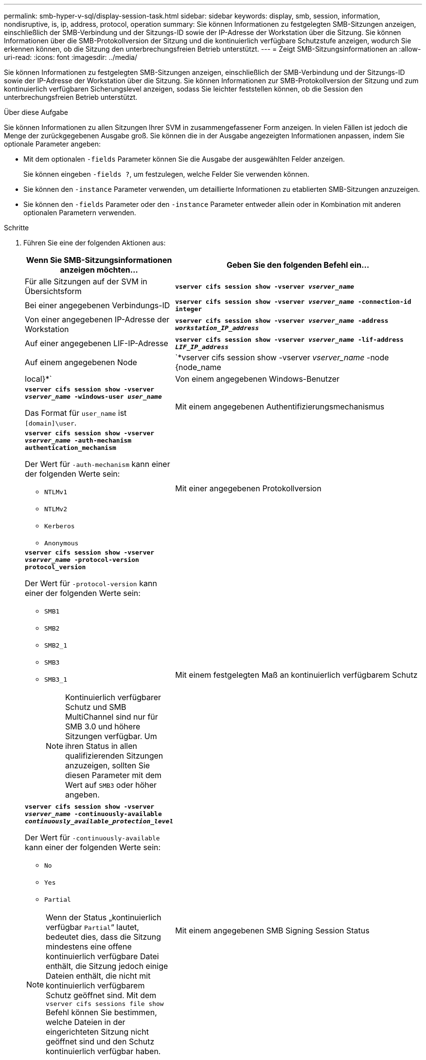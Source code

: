 ---
permalink: smb-hyper-v-sql/display-session-task.html 
sidebar: sidebar 
keywords: display, smb, session, information, nondisruptive, is, ip, address, protocol, operation 
summary: Sie können Informationen zu festgelegten SMB-Sitzungen anzeigen, einschließlich der SMB-Verbindung und der Sitzungs-ID sowie der IP-Adresse der Workstation über die Sitzung. Sie können Informationen über die SMB-Protokollversion der Sitzung und die kontinuierlich verfügbare Schutzstufe anzeigen, wodurch Sie erkennen können, ob die Sitzung den unterbrechungsfreien Betrieb unterstützt. 
---
= Zeigt SMB-Sitzungsinformationen an
:allow-uri-read: 
:icons: font
:imagesdir: ../media/


[role="lead"]
Sie können Informationen zu festgelegten SMB-Sitzungen anzeigen, einschließlich der SMB-Verbindung und der Sitzungs-ID sowie der IP-Adresse der Workstation über die Sitzung. Sie können Informationen zur SMB-Protokollversion der Sitzung und zum kontinuierlich verfügbaren Sicherungslevel anzeigen, sodass Sie leichter feststellen können, ob die Session den unterbrechungsfreien Betrieb unterstützt.

.Über diese Aufgabe
Sie können Informationen zu allen Sitzungen Ihrer SVM in zusammengefassener Form anzeigen. In vielen Fällen ist jedoch die Menge der zurückgegebenen Ausgabe groß. Sie können die in der Ausgabe angezeigten Informationen anpassen, indem Sie optionale Parameter angeben:

* Mit dem optionalen `-fields` Parameter können Sie die Ausgabe der ausgewählten Felder anzeigen.
+
Sie können eingeben `-fields ?`, um festzulegen, welche Felder Sie verwenden können.

* Sie können den `-instance` Parameter verwenden, um detaillierte Informationen zu etablierten SMB-Sitzungen anzuzeigen.
* Sie können den `-fields` Parameter oder den `-instance` Parameter entweder allein oder in Kombination mit anderen optionalen Parametern verwenden.


.Schritte
. Führen Sie eine der folgenden Aktionen aus:
+
[cols="1,3"]
|===
| Wenn Sie SMB-Sitzungsinformationen anzeigen möchten... | Geben Sie den folgenden Befehl ein... 


 a| 
Für alle Sitzungen auf der SVM in Übersichtsform
 a| 
`*vserver cifs session show -vserver _vserver_name_*`



 a| 
Bei einer angegebenen Verbindungs-ID
 a| 
`*vserver cifs session show -vserver _vserver_name_ -connection-id integer*`



 a| 
Von einer angegebenen IP-Adresse der Workstation
 a| 
`*vserver cifs session show -vserver _vserver_name_ -address _workstation_IP_address_*`



 a| 
Auf einer angegebenen LIF-IP-Adresse
 a| 
`*vserver cifs session show -vserver _vserver_name_ -lif-address _LIF_IP_address_*`



 a| 
Auf einem angegebenen Node
 a| 
`*vserver cifs session show -vserver _vserver_name_ -node {node_name|local}*`



 a| 
Von einem angegebenen Windows-Benutzer
 a| 
`*vserver cifs session show -vserver _vserver_name_ -windows-user _user_name_*`

Das Format für `user_name` ist `[domain]\user`.



 a| 
Mit einem angegebenen Authentifizierungsmechanismus
 a| 
`*vserver cifs session show -vserver _vserver_name_ -auth-mechanism authentication_mechanism*`

Der Wert für `-auth-mechanism` kann einer der folgenden Werte sein:

** `NTLMv1`
** `NTLMv2`
** `Kerberos`
** `Anonymous`




 a| 
Mit einer angegebenen Protokollversion
 a| 
`*vserver cifs session show -vserver _vserver_name_ -protocol-version protocol_version*`

Der Wert für `-protocol-version` kann einer der folgenden Werte sein:

** `SMB1`
** `SMB2`
** `SMB2_1`
** `SMB3`
** `SMB3_1`
+
[NOTE]
====
Kontinuierlich verfügbarer Schutz und SMB MultiChannel sind nur für SMB 3.0 und höhere Sitzungen verfügbar. Um ihren Status in allen qualifizierenden Sitzungen anzuzeigen, sollten Sie diesen Parameter mit dem Wert auf `SMB3` oder höher angeben.

====




 a| 
Mit einem festgelegten Maß an kontinuierlich verfügbarem Schutz
 a| 
`*vserver cifs session show -vserver _vserver_name_ -continuously-available _continuously_available_protection_level_*`

Der Wert für `-continuously-available` kann einer der folgenden Werte sein:

** `No`
** `Yes`
** `Partial`


[NOTE]
====
Wenn der Status „kontinuierlich verfügbar `Partial`“ lautet, bedeutet dies, dass die Sitzung mindestens eine offene kontinuierlich verfügbare Datei enthält, die Sitzung jedoch einige Dateien enthält, die nicht mit kontinuierlich verfügbarem Schutz geöffnet sind. Mit dem `vserver cifs sessions file show` Befehl können Sie bestimmen, welche Dateien in der eingerichteten Sitzung nicht geöffnet sind und den Schutz kontinuierlich verfügbar haben.

====


 a| 
Mit einem angegebenen SMB Signing Session Status
 a| 
`*vserver cifs session show -vserver _vserver_name_ -is-session-signed {true{vbar}false}*`

|===


.Beispiele
Mit dem folgenden Befehl werden die Sitzungsinformationen für die Sitzungen auf SVM vs1 angezeigt, die von einer Workstation mit der IP-Adresse 10.1.1.1 eingerichtet wurden:

[listing]
----
cluster1::> vserver cifs session show -address 10.1.1.1
Node:    node1
Vserver: vs1
Connection Session                                    Open         Idle
ID          ID      Workstation      Windows User    Files         Time
----------  ------- ---------------- ------------- ------- ------------
3151272279,
3151272280,
3151272281  1       10.1.1.1         DOMAIN\joe          2          23s
----
Mit dem folgenden Befehl werden ausführliche Sitzungsinformationen für Sitzungen mit kontinuierlich verfügbarem Schutz für SVM vs1 angezeigt. Die Verbindung wurde über das Domain-Konto hergestellt.

[listing]
----
cluster1::> vserver cifs session show -instance -continuously-available Yes

                        Node: node1
                     Vserver: vs1
                  Session ID: 1
               Connection ID: 3151274158
Incoming Data LIF IP Address: 10.2.1.1
      Workstation IP address: 10.1.1.2
    Authentication Mechanism: Kerberos
                Windows User: DOMAIN\SERVER1$
                   UNIX User: pcuser
                 Open Shares: 1
                  Open Files: 1
                  Open Other: 0
              Connected Time: 10m 43s
                   Idle Time: 1m 19s
            Protocol Version: SMB3
      Continuously Available: Yes
           Is Session Signed: false
       User Authenticated as: domain-user
                NetBIOS Name: -
       SMB Encryption Status: Unencrypted
----
Mit dem folgenden Befehl werden Sitzungsinformationen zu einer Sitzung mit SMB 3.0 und SMB Multichannel in SVM vs1 angezeigt. Im Beispiel hat der Benutzer über einen SMB 3.0-fähigen Client mithilfe der LIF-IP-Adresse eine Verbindung zu dieser Freigabe hergestellt. Daher wurde der Authentifizierungsmechanismus standardmäßig auf NTLMv2 festgelegt. Die Verbindung muss über die Kerberos-Authentifizierung hergestellt werden, um eine Verbindung mit kontinuierlich verfügbarem Schutz herzustellen.

[listing]
----
cluster1::> vserver cifs session show -instance -protocol-version SMB3

                        Node: node1
                     Vserver: vs1
                  Session ID: 1
              **Connection IDs: 3151272607,31512726078,3151272609
            Connection Count: 3**
Incoming Data LIF IP Address: 10.2.1.2
      Workstation IP address: 10.1.1.3
    Authentication Mechanism: NTLMv2
                Windows User: DOMAIN\administrator
                   UNIX User: pcuser
                 Open Shares: 1
                  Open Files: 0
                  Open Other: 0
              Connected Time: 6m 22s
                   Idle Time: 5m 42s
            Protocol Version: SMB3
      Continuously Available: No
           Is Session Signed: false
       User Authenticated as: domain-user
                NetBIOS Name: -
       SMB Encryption Status: Unencrypted
----